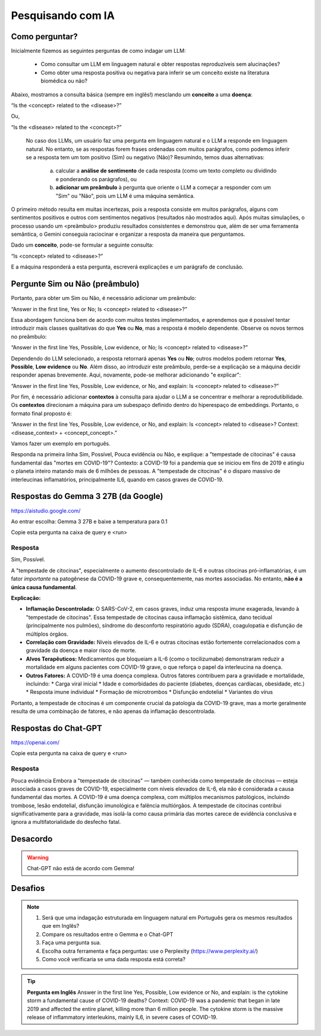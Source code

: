 Pesquisando com IA
++++++++++++++++++++

Como perguntar?
-----------------

Inicialmente fizemos as seguintes perguntas de como indagar um LLM:

  * Como consultar um LLM em linguagem natural e obter respostas reproduzíveis sem alucinações? 
  * Como obter uma resposta positiva ou negativa para inferir se um conceito existe na literatura biomédica ou não?

Abaixo, mostramos a consulta básica (sempre em inglês!) mesclando um **conceito** a uma **doença**:

“Is the <concept> related to the <disease>?” 

Ou,

“Is the <disease> related to the <concept>?”

 No caso dos LLMs, um usuário faz uma pergunta em linguagem natural e o LLM a responde em linguagem natural. No entanto, se as respostas forem frases ordenadas com muitos parágrafos, como podemos inferir se a resposta tem um tom positivo (Sim) ou negativo (Não)? Resumindo, temos duas alternativas:
 
   a. calcular a **análise de sentimento** de cada resposta (como um texto completo ou dividindo e ponderando os parágrafos), ou
   b. **adicionar um preâmbulo** à pergunta que oriente o LLM a começar a responder com um "Sim" ou "Não", pois um LLM é uma máquina semântica.
   
O primeiro método resulta em muitas incertezas, pois a resposta consiste em muitos parágrafos, alguns com sentimentos positivos e outros com sentimentos negativos (resultados não mostrados aqui). Após muitas simulações, o processo usando um <preâmbulo> produziu resultados consistentes e demonstrou que, além de ser uma ferramenta semântica, o Gemini conseguia raciocinar e organizar a resposta da maneira que perguntamos.

Dado um **conceito**, pode-se formular a seguinte consulta:

“Is <concept> related to <disease>?”

E a máquina responderá a esta pergunta, escreverá explicações e um parágrafo de conclusão. 

Pergunte Sim ou Não (preâmbulo)
------------------------------------

Portanto, para obter um Sim ou Não, é necessário adicionar um preâmbulo:

“Answer in the first line, Yes or No; Is <concept> related to <disease>?”


Essa abordagem funciona bem de acordo com muitos testes implementados, e aprendemos que é possível tentar introduzir mais classes qualitativas do que **Yes** ou **No**, mas a resposta é modelo dependente. Observe os novos termos no preâmbulo:

“Answer in the first line Yes, Possible, Low evidence, or No; Is <concept> related to <disease>?”

Dependendo do LLM selecionado, a resposta retornará apenas **Yes** ou **No**; outros modelos podem retornar **Yes**, **Possible**, **Low evidence** ou **No**. Além disso, ao introduzir este preâmbulo, perde-se a explicação se a máquina decidir responder apenas brevemente. Aqui, novamente, pode-se melhorar adicionando "e explicar": 

“Answer in the first line Yes, Possible, Low evidence, or No, and explain: Is <concept> related to <disease>?”

Por fim, é necessário adicionar **contextos** à consulta para ajudar o LLM a se concentrar e melhorar a reprodutibilidade. Os **contextos** direcionam a máquina para um subespaço definido dentro do hiperespaço de embeddings. Portanto, o formato final proposto é:


“Answer in the first line Yes, Possible, Low evidence, or No, and explain: Is <concept> related to <disease>? Context: <disease_context> + <concept_concept>.”

Vamos fazer um exemplo em português.

Responda na primeira linha Sim, Possível, Pouca evidência ou Não, e explique: a "tempestade de citocinas" é causa fundamental das "mortes em COVID-19"? Contexto: a COVID-19 foi a pandemia que se iniciou em fins de 2019 e atingiu o planeta inteiro matando mais de 6 milhões de pessoas. A "tempestade de citocinas" é o disparo massivo de interleucinas inflamatórios, principalmente IL6, quando em casos graves de COVID-19.


Respostas do Gemma 3 27B (da Google)
------------------------------------

https://aistudio.google.com/

Ao entrar escolha: Gemma 3 27B e baixe a temperatura para 0.1

Copie esta pergunta na caixa de query e <run>

Resposta
=========

Sim, Possível.

A "tempestade de citocinas", especialmente o aumento descontrolado de IL-6 e outras citocinas pró-inflamatórias, é um fator *importante* na patogênese da COVID-19 grave e, consequentemente, nas mortes associadas. No entanto, **não é a única causa fundamental**.

**Explicação:**

*   **Inflamação Descontrolada:** O SARS-CoV-2, em casos graves, induz uma resposta imune exagerada, levando à "tempestade de citocinas". Essa tempestade de citocinas causa inflamação sistêmica, dano tecidual (principalmente nos pulmões), síndrome do desconforto respiratório agudo (SDRA), coagulopatia e disfunção de múltiplos órgãos.
*   **Correlação com Gravidade:** Níveis elevados de IL-6 e outras citocinas estão fortemente correlacionados com a gravidade da doença e maior risco de morte.
*   **Alvos Terapêuticos:** Medicamentos que bloqueiam a IL-6 (como o tocilizumabe) demonstraram reduzir a mortalidade em alguns pacientes com COVID-19 grave, o que reforça o papel da interleucina na doença.
*   **Outros Fatores:** A COVID-19 é uma doença complexa. Outros fatores contribuem para a gravidade e mortalidade, incluindo:
    *   Carga viral inicial
    *   Idade e comorbidades do paciente (diabetes, doenças cardíacas, obesidade, etc.)
    *   Resposta imune individual
    *   Formação de microtrombos
    *   Disfunção endotelial
    *   Variantes do vírus

Portanto, a tempestade de citocinas é um componente crucial da patologia da COVID-19 grave, mas a morte geralmente resulta de uma combinação de fatores, e não apenas da inflamação descontrolada.



Respostas do Chat-GPT
----------------------

https://openai.com/

Copie esta pergunta na caixa de query e <run>

Resposta
=========

Pouca evidência
Embora a "tempestade de citocinas" — também conhecida como tempestade de citocinas — esteja associada a casos graves de COVID-19, especialmente com níveis elevados de IL-6, ela não é considerada a causa fundamental das mortes. A COVID-19 é uma doença complexa, com múltiplos mecanismos patológicos, incluindo trombose, lesão endotelial, disfunção imunológica e falência multiórgãos. A tempestade de citocinas contribui significativamente para a gravidade, mas isolá-la como causa primária das mortes carece de evidência conclusiva e ignora a multifatorialidade do desfecho fatal.


Desacordo
------------

.. warning::
   Chat-GPT não está de acordo com Gemma!


Desafios
------------

.. note::
   1. Será que uma indagação estruturada em linguagem natural em Português gera os mesmos resultados que em Inglês?
   2. Compare os resultados entre o Gemma e o Chat-GPT
   3. Faça uma pergunta sua.
   4. Escolha outra ferramenta e faça perguntas: use o Perplexity (https://www.perplexity.ai/)
   5. Como você verificaria se uma dada resposta está correta?

.. tip::
   **Pergunta em Inglês**
   Answer in the first line Yes, Possible, Low evidence or No, and explain: is the cytokine storm a fundamental cause of COVID-19 deaths? Context: COVID-19 was a pandemic that began in late 2019 and affected the entire planet, killing more than 6 million people. The cytokine storm is the massive release of inflammatory interleukins, mainly IL6, in severe cases of COVID-19.



